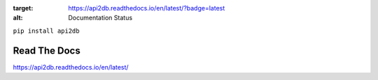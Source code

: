 .. image:: https://readthedocs.org/projects/api2db/badge/?version=latest
:target: https://api2db.readthedocs.io/en/latest/?badge=latest
:alt: Documentation Status

``pip install api2db``

Read The Docs
-------------

https://api2db.readthedocs.io/en/latest/
